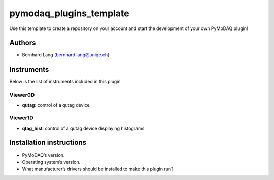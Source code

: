 pymodaq_plugins_template
########################

.. the following must be adapted to your developed package, links to pypi, github  description...

.. image:: https://img.shields.io/pypi/v/pymodaq_plugins_template.svg
   :target: https://pypi.org/project/pymodaq_plugins_template/
   :alt: Latest Version

.. image:: https://readthedocs.org/projects/pymodaq/badge/?version=latest
   :target: https://pymodaq.readthedocs.io/en/stable/?badge=latest
   :alt: Documentation Status

.. image:: https://github.com/PyMoDAQ/pymodaq_plugins_template/workflows/Upload%20Python%20Package/badge.svg
   :target: https://github.com/PyMoDAQ/pymodaq_plugins_template
   :alt: Publication Status

.. image:: https://github.com/PyMoDAQ/pymodaq_plugins_template/actions/workflows/Test.yml/badge.svg
    :target: https://github.com/PyMoDAQ/pymodaq_plugins_template/actions/workflows/Test.yml


Use this template to create a repository on your account and start the development of your own PyMoDAQ plugin!


Authors
=======

* Bernhard Lang (bernhard.lang@unige.ch)
.. * Other author (myotheremail@xxx.org)

.. if needed use this field

    Contributors
    ============

    * First Contributor
    * Other Contributors

.. if needed use this field

  Depending on the plugin type, delete/complete the fields below


Instruments
===========

Below is the list of instruments included in this plugin

Viewer0D
++++++++

* **qutag**: control of a qutag device

Viewer1D
++++++++

* **qtag_hist**: control of a qutag device displaying histograms

Installation instructions
=========================

* PyMoDAQ’s version.
* Operating system’s version.
* What manufacturer’s drivers should be installed to make this plugin run?
